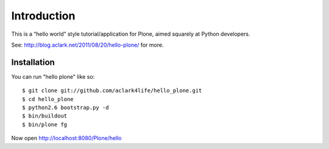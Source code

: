 
Introduction
============

This is a “hello world” style tutorial/application for Plone, aimed
squarely at Python developers. 

See: http://blog.aclark.net/2011/08/20/hello-plone/ for more.

Installation
------------

You can run "hello plone" like so::

    $ git clone git://github.com/aclark4life/hello_plone.git
    $ cd hello_plone
    $ python2.6 bootstrap.py -d
    $ bin/buildout
    $ bin/plone fg

Now open http://localhost:8080/Plone/hello
